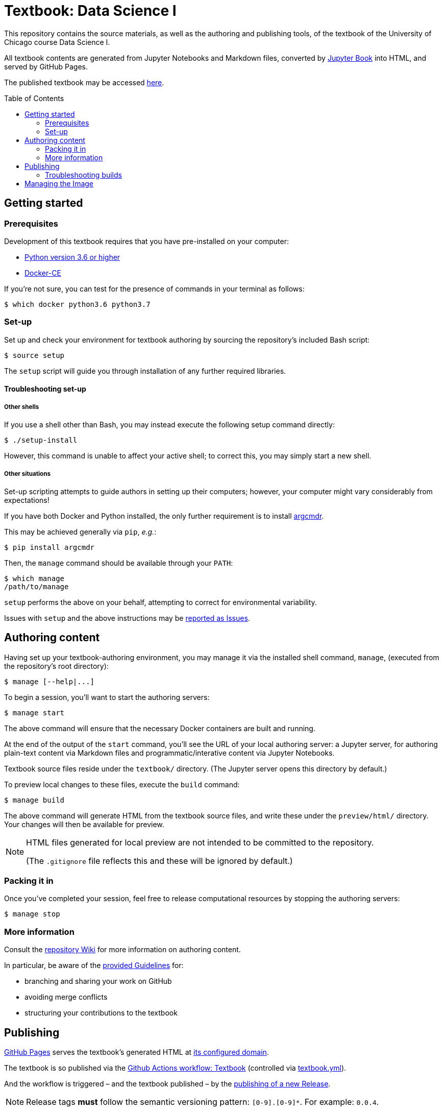 = Textbook: Data Science I
:toc: preamble

This repository contains the source materials, as well as the authoring and publishing tools, of the textbook of the University of Chicago course Data Science I.

All textbook contents are generated from Jupyter Notebooks and Markdown files, converted by https://jupyterbook.org/[Jupyter Book] into HTML, and served by GitHub Pages.

The published textbook may be accessed https://ds1.datascience.uchicago.edu/[here].


== Getting started

=== Prerequisites

Development of this textbook requires that you have pre-installed on your computer:

* https://www.python.org/downloads/[Python version 3.6 or higher]
* https://docs.docker.com/install/[Docker-CE]

If you're not sure, you can test for the presence of commands in your terminal as follows:

    $ which docker python3.6 python3.7

=== Set-up

Set up and check your environment for textbook authoring by sourcing the repository's included Bash script:

    $ source setup

The `setup` script will guide you through installation of any further required libraries.

==== Troubleshooting set-up

===== Other shells

If you use a shell other than Bash, you may instead execute the following setup command directly:

    $ ./setup-install

However, this command is unable to affect your active shell; to correct this, you may simply start a new shell.

===== Other situations

Set-up scripting attempts to guide authors in setting up their computers; however, your computer might vary considerably from expectations!

If you have both Docker and Python installed, the only further requirement is to install https://pypi.org/project/argcmdr/[argcmdr].

This may be achieved generally via `pip`, _e.g._:

    $ pip install argcmdr

Then, the `manage` command should be available through your `PATH`:

    $ which manage
    /path/to/manage

`setup` performs the above on your behalf, attempting to correct for environmental variability.

Issues with `setup` and the above instructions may be https://github.com/uchicago-dsi/textbook-datascience-1/issues[reported as Issues].


== Authoring content

Having set up your textbook-authoring environment, you may manage it via the installed shell command, `manage`, (executed from the repository's root directory):

    $ manage [--help|...]

To begin a session, you'll want to start the authoring servers:

    $ manage start

The above command will ensure that the necessary Docker containers are built and running.

At the end of the output of the `start` command, you'll see the URL of your local authoring server: a Jupyter server, for authoring plain-text content via Markdown files and programmatic/interative content via Jupyter Notebooks.

Textbook source files reside under the `textbook/` directory. (The Jupyter server opens this directory by default.)

To preview local changes to these files, execute the `build` command:

    $ manage build

The above command will generate HTML from the textbook source files, and write these under the `preview/html/` directory. Your changes will then be available for preview.

[NOTE]
====
HTML files generated for local preview are not intended to be committed to the repository.

(The `.gitignore` file reflects this and these will be ignored by default.)
====

=== Packing it in

Once you've completed your session, feel free to release computational resources by stopping the authoring servers:

    $ manage stop

=== More information

Consult the https://github.com/uchicago-dsi/textbook-datascience-1/wiki[repository Wiki] for more information on authoring content.

In particular, be aware of the https://github.com/uchicago-dsi/textbook-datascience-1/wiki/Guidelines[provided Guidelines] for:

* branching and sharing your work on GitHub
* avoiding merge conflicts
* structuring your contributions to the textbook


== Publishing

https://github.com/uchicago-dsi/textbook-datascience-1/deployments/activity_log?environment=github-pages[GitHub Pages] serves the textbook's generated HTML at https://ds1.datascience.uchicago.edu/[its configured domain].

The textbook is so published via the https://github.com/uchicago-dsi/textbook-datascience-1/actions/workflows/textbook.yml[Github Actions workflow: Textbook] (controlled via link:.github/workflows/textbook.yml[textbook.yml]).

And the workflow is triggered &ndash; and the textbook published &ndash; by the https://github.com/uchicago-dsi/textbook-datascience-1/releases[publishing of a new Release].

NOTE: Release tags *must* follow the semantic versioning pattern: `[0-9].[0-9]*`. For example: `0.0.4`.

=== Troubleshooting builds

If GitHub has a problem building what's been committed, it will e-mail the user who authored the failing release.

The progress of the publishing workflow may otherwise be reviewed: https://github.com/uchicago-dsi/textbook-datascience-1/actions/workflows/textbook.yml[Github Actions workflow: Textbook].


== Managing the Image

The textbook authoring- and build-environment is provided as https://github.com/uchicago-dsi/textbook-datascience-1/pkgs/container/textbook-jupyter-service[a Docker container], the image of which is maintained under directory link:image/[].

Changes to any files under that directory, once pushed to the repository, trigger the rebuild and push of that image, via the https://github.com/uchicago-dsi/textbook-datascience-1/actions/workflows/image.yml[Github Actions workflow: Image] (controlled via link:.github/workflows/image.yml[image.yml]).
